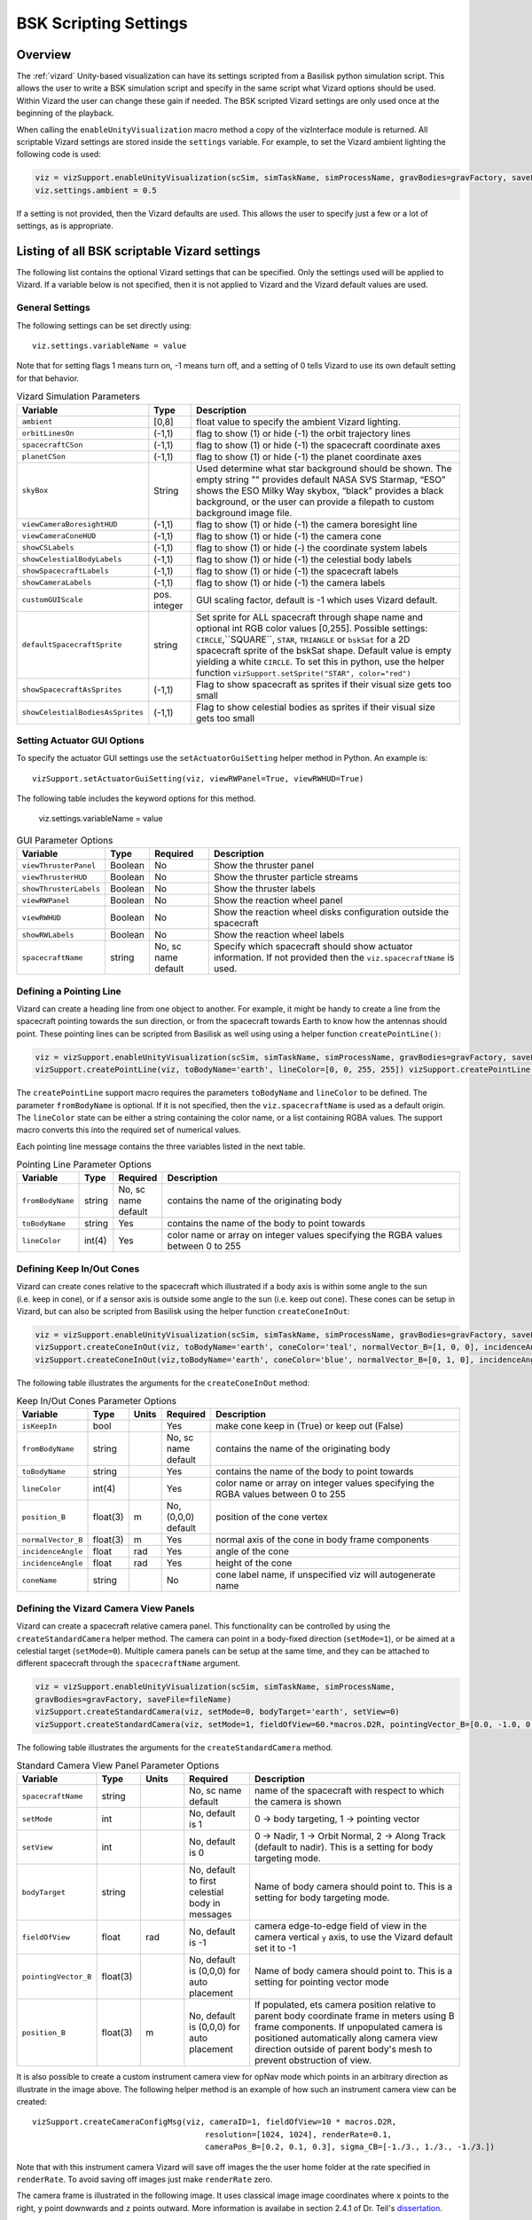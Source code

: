 
.. _vizardSettings:

BSK Scripting Settings
======================

Overview
--------

The :ref:`vizard` Unity-based visualization can have its
settings scripted from a Basilisk python simulation script. This allows
the user to write a BSK simulation script and specify in the same script
what Vizard options should be used. Within Vizard the user can change
these gain if needed. The BSK scripted Vizard settings are only used
once at the beginning of the playback.

When calling the ``enableUnityVisualization`` macro method a copy of the
vizInterface module is returned. All scriptable Vizard settings are
stored inside the ``settings`` variable. For example, to set the Vizard
ambient lighting the following code is used:

.. code-block:: python

	viz = vizSupport.enableUnityVisualization(scSim, simTaskName, simProcessName, gravBodies=gravFactory, saveFile=fileName) 
	viz.settings.ambient = 0.5

If a setting is not provided, then the Vizard
defaults are used. This allows the user to specify just a few or a lot
of settings, as is appropriate.

Listing of all BSK scriptable Vizard settings
---------------------------------------------

The following list contains the optional Vizard settings that can be
specified. Only the settings used will be applied to Vizard. If a
variable below is not specified, then it is not applied to Vizard and
the Vizard default values are used.

General Settings
~~~~~~~~~~~~~~~~
The following settings can be set directly using::

    viz.settings.variableName = value

Note that for setting flags 1 means turn on, -1 means turn off, and a setting of 0 tells Vizard to use its own
default setting for that behavior.

.. list-table:: Vizard Simulation Parameters
    :widths: 10 10 80
    :header-rows: 1

    * - Variable
      - Type
      - Description
    * - ``ambient``
      - [0,8]
      - float value to specify the ambient Vizard lighting.
    * - ``orbitLinesOn``
      - (-1,1)
      - flag to show (1) or hide (-1) the orbit trajectory lines
    * - ``spacecraftCSon``
      - (-1,1)
      - flag to show (1) or hide (-1) the spacecraft coordinate axes
    * - ``planetCSon``
      - (-1,1)
      - flag to show (1) or hide (-1) the planet coordinate axes
    * - ``skyBox``
      - String
      - Used determine what star background should be shown. The empty string "" provides default NASA SVS Starmap,
        “ESO” shows the ESO Milky Way skybox, “black” provides a black background, or the user can provide a
        filepath to custom background image file.
    * - ``viewCameraBoresightHUD``
      - (-1,1)
      - flag to show (1) or hide (-1) the camera boresight line
    * - ``viewCameraConeHUD``
      - (-1,1)
      - flag to show (1) or hide (-1) the camera cone
    * - ``showCSLabels``
      - (-1,1)
      - flag to show (1) or hide (-) the coordinate system labels
    * - ``showCelestialBodyLabels``
      - (-1,1)
      - flag to show (1) or hide (-1) the celestial body labels
    * - ``showSpacecraftLabels``
      - (-1,1)
      - flag to show (1) or hide (-1) the spacecraft labels
    * - ``showCameraLabels``
      - (-1,1)
      - flag to show (1) or hide (-1) the camera labels
    * - ``customGUIScale``
      - pos. integer
      - GUI scaling factor, default is -1 which uses Vizard default.
    * - ``defaultSpacecraftSprite``
      - string
      - Set sprite for ALL spacecraft through shape name and optional int RGB color values [0,255].
        Possible settings: ``CIRCLE``,``SQUARE``, ``STAR``, ``TRIANGLE`` or ``bskSat`` for a 2D spacecraft
        sprite of the bskSat shape.  Default value is empty yielding a white ``CIRCLE``.
        To set this in python, use the helper function ``vizSupport.setSprite("STAR", color="red")``
    * - ``showSpacecraftAsSprites``
      - (-1,1)
      - Flag to show spacecraft as sprites if their visual size gets too small
    * - ``showCelestialBodiesAsSprites``
      - (-1,1)
      - Flag to show celestial bodies as sprites if their visual size gets too small

Setting Actuator GUI Options
~~~~~~~~~~~~~~~~~~~~~~~~~~~~

To specify the actuator GUI settings use the ``setActuatorGuiSetting``
helper method in Python. An example is::

   vizSupport.setActuatorGuiSetting(viz, viewRWPanel=True, viewRWHUD=True)

The following table includes the keyword options for this method.


    viz.settings.variableName = value

.. list-table:: GUI Parameter Options
    :widths: 10 10 20 100
    :header-rows: 1

    * - Variable
      - Type
      - Required
      - Description
    * - ``viewThrusterPanel``
      - Boolean
      - No
      - Show the thruster panel
    * - ``viewThrusterHUD``
      - Boolean
      - No
      - Show the thruster particle streams
    * - ``showThrusterLabels``
      - Boolean
      - No
      - Show the thruster labels
    * - ``viewRWPanel``
      - Boolean
      - No
      - Show the reaction wheel panel
    * - ``viewRWHUD``
      - Boolean
      - No
      - Show the reaction wheel disks configuration outside the spacecraft
    * - ``showRWLabels``
      - Boolean
      - No
      - Show the reaction wheel labels
    * - ``spacecraftName``
      - string
      - No, sc name default
      - Specify which spacecraft should show actuator information. If not provided then
        the ``viz.spacecraftName`` is used.


Defining a Pointing Line
~~~~~~~~~~~~~~~~~~~~~~~~

Vizard can create a heading line from one object to another. For
example, it might be handy to create a line from the spacecraft pointing
towards the sun direction, or from the spacecraft towards Earth to know
how the antennas should point. These pointing lines can be scripted from
Basilisk as well using using a helper function ``createPointLine()``:

.. code-block::

    viz = vizSupport.enableUnityVisualization(scSim, simTaskName, simProcessName, gravBodies=gravFactory, saveFile=fileName)
    vizSupport.createPointLine(viz, toBodyName='earth', lineColor=[0, 0, 255, 255]) vizSupport.createPointLine(viz, toBodyName=“sun”, lineColor=“yellow”)]

The ``createPointLine`` support macro requires the parameters ``toBodyName`` and ``lineColor`` to be
defined. The parameter ``fromBodyName`` is optional. If it is not
specified, then the ``viz.spacecraftName`` is used as a default origin.
The ``lineColor`` state can be either a string containing the color
name, or a list containing RGBA values. The support macro converts this
into the required set of numerical values.

Each pointing line message contains the three variables listed in the
next table.

.. list-table:: Pointing Line Parameter Options
    :widths: 10 10 10 100
    :header-rows: 1

    * - Variable
      - Type
      - Required
      - Description
    * - ``fromBodyName``
      - string
      - No, sc name default
      - contains the name of the originating body
    * - ``toBodyName``
      - string
      - Yes
      - contains the name of the body to point towards
    * - ``lineColor``
      - int(4)
      - Yes
      - color name or array on integer values specifying the RGBA values between 0 to 255


Defining Keep In/Out Cones
~~~~~~~~~~~~~~~~~~~~~~~~~~

Vizard can create cones relative to the spacecraft which illustrated if
a body axis is within some angle to the sun (i.e. keep in cone), or if a
sensor axis is outside some angle to the sun (i.e. keep out cone). These
cones can be setup in Vizard, but can also be scripted from Basilisk
using the helper function ``createConeInOut``:

.. code-block::
	
	viz = vizSupport.enableUnityVisualization(scSim, simTaskName, simProcessName, gravBodies=gravFactory, saveFile=fileName)
	vizSupport.createConeInOut(viz, toBodyName='earth', coneColor='teal', normalVector_B=[1, 0, 0], incidenceAngle=30\ macros.D2R, isKeepIn=True, coneHeight=5.0, coneName=‘sensorCone’)
	vizSupport.createConeInOut(viz,toBodyName='earth', coneColor='blue', normalVector_B=[0, 1, 0], incidenceAngle=30\ macros.D2R, isKeepIn=False, coneHeight=5.0, coneName=‘comCone’)]
	
The following table illustrates the
arguments for the ``createConeInOut`` method:

.. list-table:: Keep In/Out Cones Parameter Options
    :widths: 20 10 10 10 100
    :header-rows: 1

    * - Variable
      - Type
      - Units
      - Required
      - Description
    * - ``isKeepIn``
      - bool
      -
      - Yes
      - make cone keep in (True) or keep out (False)
    * - ``fromBodyName``
      - string
      -
      - No, sc name default
      - contains the name of the originating body
    * - ``toBodyName``
      - string
      -
      - Yes
      - contains the name of the body to point towards
    * - ``lineColor``
      - int(4)
      -
      - Yes
      - color name or array on integer values specifying the RGBA  values between 0 to 255
    * - ``position_B``
      - float(3)
      - m
      - No, (0,0,0) default
      - position of the cone vertex
    * - ``normalVector_B``
      - float(3)
      - m
      - Yes
      - normal axis of the cone in body frame components
    * - ``incidenceAngle``
      - float
      - rad
      - Yes
      - angle of the cone
    * - ``incidenceAngle``
      - float
      - rad
      - Yes
      - height of the cone
    * - ``coneName``
      - string
      -
      - No
      - cone label name, if unspecified viz will autogenerate name


Defining the Vizard Camera View Panels
~~~~~~~~~~~~~~~~~~~~~~~~~~~~~~~~~~~~~~

Vizard can create a spacecraft relative camera panel. This functionality can be
controlled by using the ``createStandardCamera`` helper method.  The camera can
point in a body-fixed direction (``setMode=1``), or be aimed at a celestial target
(``setMode=0``).  Multiple camera panels can be setup at the same time, and
they can be attached to different spacecraft through the ``spacecraftName`` argument.

.. code-block:: python

	viz = vizSupport.enableUnityVisualization(scSim, simTaskName, simProcessName,
	gravBodies=gravFactory, saveFile=fileName)
	vizSupport.createStandardCamera(viz, setMode=0, bodyTarget='earth', setView=0)
	vizSupport.createStandardCamera(viz, setMode=1, fieldOfView=60.*macros.D2R, pointingVector_B=[0.0, -1.0, 0.0])


The following table illustrates
the arguments for the ``createStandardCamera`` method.

.. list-table:: Standard Camera View Panel Parameter Options
    :widths: 15 10 10 15 50
    :header-rows: 1

    * - Variable
      - Type
      - Units
      - Required
      - Description
    * - ``spacecraftName``
      - string
      -
      - No, sc name default
      - name of the spacecraft with respect to which the camera is shown
    * - ``setMode``
      - int
      -
      - No, default is 1
      - 0 -> body targeting, 1 -> pointing vector
    * - ``setView``
      - int
      -
      - No, default is 0
      - 0 -> Nadir, 1 -> Orbit Normal, 2 -> Along Track (default to nadir). This is a setting for body targeting mode.
    * - ``bodyTarget``
      - string
      -
      - No, default to first celestial body in messages
      - Name of body camera should point to. This is a setting for body targeting mode.
    * - ``fieldOfView``
      - float
      - rad
      - No, default is -1
      - camera edge-to-edge field of view in the camera vertical ``y`` axis, to use the Vizard default set it to -1
    * - ``pointingVector_B``
      - float(3)
      -
      - No, default is (0,0,0) for auto placement
      - Name of body camera should point to. This is a setting for pointing vector mode
    * - ``position_B``
      - float(3)
      - m
      - No, default is (0,0,0) for auto placement
      - If populated, ets camera  position relative to parent body coordinate frame in meters using B frame
        components.  If unpopulated camera is positioned automatically along camera view direction outside
        of parent body's mesh to prevent obstruction of view.

.. image:: /_images/static/vizard-ImgCustomCam.jpg
   :align: center
   :width: 90 %

It is also possible to create a custom instrument camera view for opNav mode which points in an
arbitrary direction as illustrate in the image above. The following
helper method is an example of how such an instrument camera view can be
created::

   vizSupport.createCameraConfigMsg(viz, cameraID=1, fieldOfView=10 * macros.D2R,
                                        resolution=[1024, 1024], renderRate=0.1,
                                        cameraPos_B=[0.2, 0.1, 0.3], sigma_CB=[-1./3., 1./3., -1./3.])

Note that with this instrument camera Vizard will save off images the the user home folder at the rate
specified in ``renderRate``.  To avoid saving off images just make ``renderRate`` zero.

The camera frame is illustrated in the following image.  It uses classical image image coordinates where ``x`` points
to the right, ``y`` point downwards and ``z`` points outward.  More information is availabe in section 2.4.1 of
Dr. Teil's `dissertation <http://hanspeterschaub.info/Papers/grads/ThibaudTeil.pdf>`_.

.. image:: /_images/static/imageFrame.jpg
   :align: center
   :width: 600px

The following tale illustrates the arguments for the
``createCameraConfigMsg`` method.

.. list-table:: ``createCameraConfigMsg`` Parameter Options
    :widths: 15 10 10 15 100
    :header-rows: 1

    * - Variable
      - Type
      - Units
      - Required
      - Description
    * - ``cameraID``
      - int
      -
      - Yes
      - ID of the Vizard camera
    * - ``parentName``
      - string
      -
      - No, sc name default
      - name of the spacecraft with respect to which the camera is shown
    * - ``fieldOfView``
      - float
      - rad
      - yes
      - edge-to-edge field of view in the camera vertical ``y`` axis
    * - ``resolution``
      - int(2)
      -
      - yes
      - image sensor pixels
    * - ``renderRate``
      - float
      -
      - yes
      - time between image grabs. 0 turns this off (default).
    * - ``cameraPos_B``
      - float(3)
      - m
      - yes
      - camera  location relative to body frame in B frame components
    * - ``sigma_CB``
      - float(3)
      -
      - yes
      - camera orientation relative to the body frame in MRPs
    * - ``skyBox``
      - string
      -
      - No
      - Used to determine what star background should be shown. The empty string "" provides default NASA
        SVS Starmap, “ESO”  shows the ESO Milky Way skybox, “black” provides a black background, or the
        user can provide a filepath to custom  background image file.


Defining the Custom Spacecraft Shape model
~~~~~~~~~~~~~~~~~~~~~~~~~~~~~~~~~~~~~~~~~~

You can specify a custom OBJ model to be used with Vizard spacecraft representation.
An sample is shown in the following screen capture.

.. image:: /_images/static/vizard-ImgCustomCAD.jpg
   :align: center
   :scale: 80 %

This functionality can be controlled by using the ‘createCustomModel’ helper method.

.. code-block::

	viz = vizSupport.enableUnityVisualization(scSim, simTaskName, simProcessName,
	gravBodies=gravFactory, saveFile=fileName)
	vizSupport.createCustomModel(viz,
	                            modelPath="/Users/hp/Downloads/Topex-Posidon/Topex-Posidon-composite.obj",
	                            scale=[2, 2, 10])


The following table illustrates the arguments for the ``createCustomModel`` method.

.. list-table:: Custom Space Object OBJ Import Parameter Options
    :widths: 15 10 10 15 50
    :header-rows: 1

    * - Variable
      - Type
      - Units
      - Required
      - Description
    * - ``modelPath``
      - string
      -
      - Yes
      - Path to model obj -OR- "CUBE", "CYLINDER", or "SPHERE" to use a primitive shape
    * - ``simBodiesToModify``
      - string
      -
      - No, default is `bsk-Sat`
      - Which bodies in scene to replace with this model, use "ALL_SPACECRAFT" to apply custom model to
        all spacecraft in simulation
    * - ``offset``
      - float(3)
      - m
      - No, default is (0,0,0)
      - offset to use to draw the model
    * - ``rotation``
      - float(3)
      - rad
      - No, default is (0,0,0)
      - 3-2-1 Euler angles to rotate CAD about z, y, x axes
    * - ``scale``
      - float(3)
      -
      - No, default is (1,1,1)
      - desired model scale in x, y, z in spacecraft CS
    * - ``customTexturePath``
      - String
      -
      - No
      - Path to texture to apply to model (note that a custom model's .mtl will be automatically imported with
        its textures during custom model import)
    * - ``normalMapPath``
      - string
      -
      - No
      - Path to the normal map for the customTexture
    * - ``shader``
      - int
      -
      - No, default is -1
      - Value of -1 to use viz default, 0 for Unity Specular Standard Shader, 1 for Unity Standard Shader


Specifying the Spacecraft Sprite Representation
~~~~~~~~~~~~~~~~~~~~~~~~~~~~~~~~~~~~~~~~~~~~~~~
In the spacecraft centric view a 3D model is rendered of the spacecraft.  However, in planet and heliocentric views
the spacecraft is automatically represented as a 2D sprite (circle, triangle, etc.) if more than one
spacecraft is being simulated.  The default sprite shape for all spacecraft can be set through the
``defaultSpacecraftSprite`` value discussed above.  To specify a specific sprite shape, and optional color, for a
specific spacecraft this can be done by setting the string variable ``spacecraftSprite`` inside the
spacecraft data structure.

The example scenario :ref:`scenarioFormationBasic` illustrates how to simulate multiple spacecraft.  To make
a spacecraft use a specific sprite representation use::

    scData.spacecraftSprite = vizSupport.setSprite("STAR")



Specifying the Simulation Epoch Date and Time Information
~~~~~~~~~~~~~~~~~~~~~~~~~~~~~~~~~~~~~~~~~~~~~~~~~~~~~~~~~
Vizard can show the both the simulation time that has elapsed, or the mission time.  If now epoch message has been
set then Basilisk assumes a default January 1, 2019, 00:00:00 epoch time and date.  The simulation time elapsed is
thus the time since epoch.  To specify a different simulation epoch data and time the :ref:`EpochSimMsg` can be
setup as discussed in :ref:`scenarioMagneticFieldWMM`.  To tell ref:`vizInterface` what epoch message to read use::

	viz.epochMsgName = "Epoch_Msg_Name_Used"

